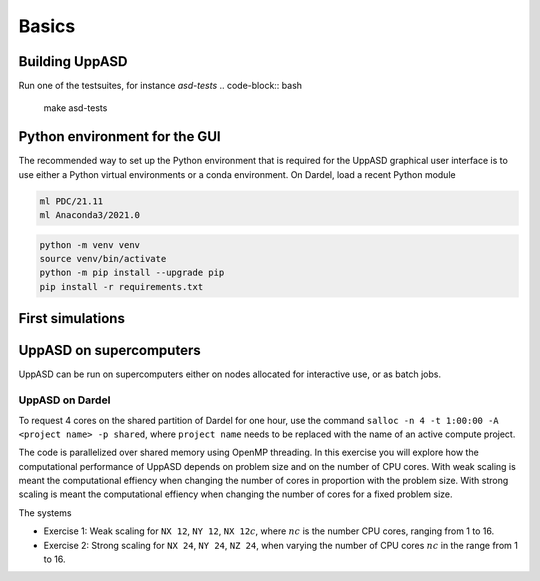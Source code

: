 Basics
======

Building UppASD
---------------

.. code-block:: bash
  ml PrgEnv-gnu/8.2.0
  make deps
  make gfortranftn

Run one of the testsuites, for instance *asd-tests*
.. code-block:: bash

  make asd-tests


Python environment for the GUI
------------------------------

The recommended way to set up the Python environment that is required
for the UppASD graphical user interface is to use either a Python
virtual environments or a conda environment. On Dardel, load a recent
Python module

.. code-block:: bash

  ml PDC/21.11
  ml Anaconda3/2021.0

.. code-block:: bash

  python -m venv venv
  source venv/bin/activate
  python -m pip install --upgrade pip
  pip install -r requirements.txt

First simulations
-----------------


UppASD on supercomputers
------------------------
UppASD can be run on supercomputers either on nodes allocated for interactive
use, or as batch jobs.

UppASD on Dardel
^^^^^^^^^^^^^^^^

To request 4 cores on the shared partition of Dardel for one hour, use the command
``salloc -n 4 -t 1:00:00 -A <project name> -p shared``, where ``project name``
needs to be replaced with the name of an active compute project.

The code is parallelized over shared memory using OpenMP threading. In this
exercise you will explore how the computational performance of UppASD depends
on problem size and on the number of CPU cores. With weak scaling is meant the
computational effiency when changing the number of cores in proportion with
the problem size. With strong scaling is meant the computational effiency when
changing the number of cores for a fixed problem size.

The systems

* Exercise 1: Weak scaling for ``NX 12``, ``NY 12``, ``NX 12``:math:`c`, where :math:`nc` is the number CPU cores, ranging from 1 to 16.

* Exercise 2: Strong scaling for ``NX 24``, ``NY 24``, ``NZ 24``, when varying the number of CPU cores :math:`nc` in the range from 1 to 16.
